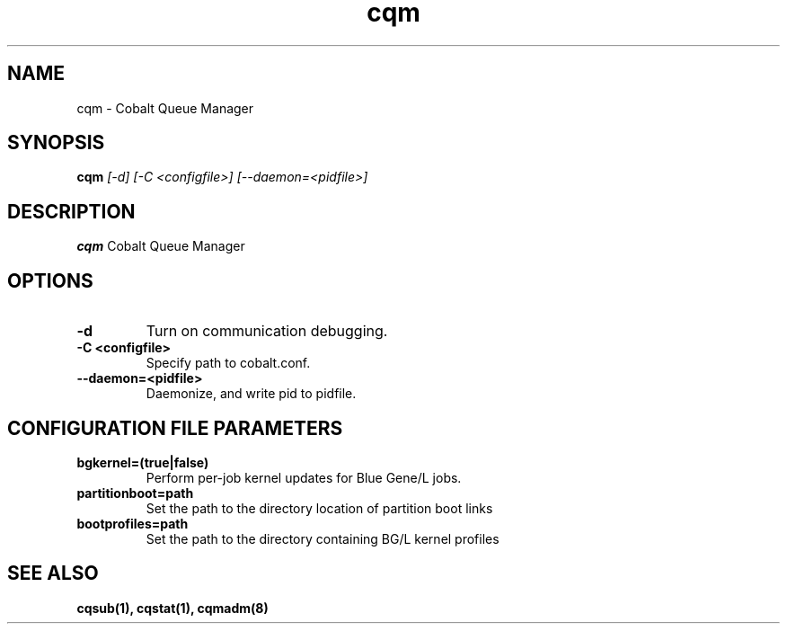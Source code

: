 .TH "cqm" 8
.SH NAME
cqm \- Cobalt Queue Manager
.SH SYNOPSIS
.B cqm 
.I [-d] [-C <configfile>] [--daemon=<pidfile>]
.SH "DESCRIPTION"
.PP
.B cqm 
Cobalt Queue Manager
.SH "OPTIONS"
.TP
.B \-d
Turn on communication debugging.
.TP
.B \-C <configfile>
Specify path to cobalt.conf.
.TP
.B \-\-daemon=<pidfile>
Daemonize, and write pid to pidfile.
.SH "CONFIGURATION FILE PARAMETERS"
.TP
.B bgkernel=(true|false)
Perform per-job kernel updates for Blue Gene/L jobs.
.TP
.B partitionboot=path
Set the path to the directory location of partition boot links
.TP
.B bootprofiles=path
Set the path to the directory containing BG/L kernel profiles
.SH "SEE ALSO"
.BR cqsub(1),
.BR cqstat(1),
.BR cqmadm(8)
